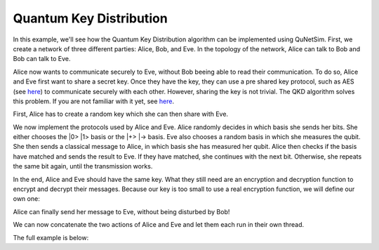 Quantum Key Distribution
------------------------

In this example, we'll see how the Quantum Key Distribution algorithm can be
implemented using QuNetSim. First, we create a network of three different parties:
Alice, Bob, and Eve. In the topology of the network, Alice can talk to Bob and Bob
can talk to Eve.

..  code-block:: python
    :linenos:

    import numpy as np

    # Initialize a network
    network = Network.get_instance()

    # Define the host IDs in the network
    nodes = ['Alice', 'Bob', 'Eve']

    # Start the network with the defined hosts
    network.start(nodes)

    # Initialize the host Alice
    host_alice = Host('Alice')

    # Add a one-way connection (classical and quantum) to Bob
    host_alice.add_connection('Bob')

    # Start listening
    host_alice.start()

    host_bob = Host('Bob')
    # Bob adds his own one-way connection to Alice and Eve
    host_bob.add_connection('Alice')
    host_bob.add_connection('Eve')
    host_bob.start()

    host_eve = Host('Eve')
    host_eve.add_connection('Bob')
    host_eve.start()

    # Add the hosts to the network
    # The network is: Alice <--> Bob <--> Eve
    network.add_host(host_alice)
    network.add_host(host_bob)
    network.add_host(host_eve)


Alice now wants to communicate securely to Eve, without Bob beeing able to read
their communication. To do so, Alice and Eve first want to share a secret key.
Once they have the key, they can use a pre shared key protocol, such as AES
(see `here <https://en.wikipedia.org/wiki/Advanced_Encryption_Standard>`__)
to communicate securely with each other. However, sharing the key is not trivial.
The QKD algorithm solves this problem. If you are not familiar with it yet,
see `here <https://en.wikipedia.org/wiki/BB84>`__.

First, Alice has to create a random key which she can then share with Eve.

..  code-block:: python
    :linenos:

    key_size = 10 # the size of the key in bit
    secret_key = np.random.randint(2, size=key_size)

We now implement the protocols used by Alice and Eve.
Alice randomly decides in which basis she sends her bits. She either chooses
the \|0\> \|1\> basis or the \|+\> \|-\> basis. Eve also chooses a random basis in which
she measures the qubit. She then sends a classical message to Alice, in which basis
she has measured her qubit. Alice then checks if the basis have matched and sends the result
to Eve. If they have matched, she continues with the next bit. Otherwise, she repeats
the same bit again, until the transmission works.

..  code-block:: python
    :linenos:

    def alice_qkd(alice, msg_buff, secret_key, receiver):
        sequence_nr = 0
        # iterate over all bits in the secret key.
        for bit in secret_key:
            ack = False
            while not ack:
                print("Alice sent %d key bits" % (sequence_nr + 1))
                # get a random base. 0 for Z base and 1 for X base.
                base = random.randint(0, 1)

                # create qubit
                q_bit = Qubit(alice)

                # Set qubit to the bit from the secret key.
                if bit == 1:
                    q_bit.X()

                # Apply basis change to the bit if necessary.
                if base == 1:
                    q_bit.H()

                # Send Qubit to Bob
                alice.send_qubit(receiver, q_bit, await_ack=True)

                # Get measured basis of Bob
                message = alice.get_next_classical_message(receiver, msg_buff, sequence_nr)

                # Compare to send basis, if same, answer with 0 and set ack True and go to next bit,
                # otherwise, send 1 and repeat.
                if message == ("%d:%d") % (sequence_nr, base):
                    ack = True
                    alice.send_classical(receiver, ("%d:0" % sequence_nr), await_ack=True)
                else:
                    ack = False
                    alice.send_classical(receiver, ("%d:1" % sequence_nr), await_ack=True)

                sequence_nr += 1

    def eve_qkd(eve, msg_buff, key_size, sender):
        sequence_nr = 0
        received_counter = 0
        key_array = []

        while received_counter < key_size:
            # decide for a measurement base
            measurement_base = random.randint(0, 1)

            # wait for the qubit
            q_bit = eve.get_data_qubit(sender, wait=wait_time)
            while q_bit is None:
                q_bit = eve.get_data_qubit(sender, wait=wait_time)

            # measure qubit in right measurement basis
            if measurement_base == 1:
                q_bit.H()
            bit = q_bit.measure()

            # Send Alice the base in which Bob has measured
            eve.send_classical(sender, "%d:%d" % (sequence_nr, measurement_base), await_ack=True)

            # get the return message from Alice, to know if the bases have matched
            msg = eve.get_next_classical_message(sender, msg_buff, sequence_nr)

            # Check if the bases have matched
            if msg == ("%d:0" % sequence_nr):
                received_counter += 1
                print("Eve received %d key bits." % received_counter)
                key_array.append(bit)
            sequence_nr += 1

        return key_array

In the end, Alice and Eve should have the same key. What they still need are an
encryption and decryption function to encrypt and decrypt their messages. Because
our key is too small to use a real encryption function, we will define our own one:

..  code-block:: python
    :linenos:

    # !! Warning: this Crypto algorithm is really bad!
    # !! Warning: Do not use it as a real Crypto Algorithm!

    # key has to be a string
    def encrypt(key, text):
    encrypted_text = ""
        for char in text:
            encrypted_text += chr(ord(key)^ord(char))
        return encrypted_text

    def decrypt(key, encrypted_text):
        return encrypt(key, encrypted_text)

    # Test the encryption algorithm
    print(decrypt('a', decrypt('a', "Encryption works!")))

Alice can finally send her message to Eve, without being disturbed by Bob!

..  code-block:: python
    :linenos:

    # helper function, used to make the key to a string
    def key_array_to_key_string(key_array):
        key_string_binary = ''.join([str(x) for x in key_array])
        return ''.join(chr(int(''.join(x), 2)) for x in zip(*[iter(key_string_binary)] * 8))


    def alice_send_message(alice, secret_key, receiver):
        msg_to_eve = "Hi Eve, how are you???"
        secret_key_string = key_array_to_key_string(secret_key)
        encrypted_msg_to_eve = encrypt(secret_key_string, msg_to_eve)
        print("Alice sends encrypted message")
        alice.send_classical(receiver, "-1:" + encrypted_msg_to_eve, await_ack=True)


    def eve_receive_message(eve, msg_buff, eve_key, sender):
        encrypted_msg_from_alice = eve.get_next_classical_message(sender, msg_buff, -1)
        encrypted_msg_from_alice = encrypted_msg_from_alice.split(':')[1]
        secret_key_string = key_array_to_key_string(eve_key)
        decrypted_msg_from_alice = decrypt(secret_key_string, encrypted_msg_from_alice)
        print("Eve received decoded message: %s" % decrypted_msg_from_alice)


We can now concatenate the two actions of Alice and Eve and let them each run in their own thread.

..  code-block:: python
    :linenos:

    # Concatentate functions
    def alice_func(alice):
        msg_buff = []
        alice_qkd(alice, msg_buff, secret_key, host_eve.host_id)
        alice_send_message(alice, secret_key, host_eve.host_id)

    def eve_func(eve):
        msg_buff = []
        eve_key = eve_qkd(eve, msg_buff, key_size, host_alice.host_id)
        eve_receive_message(eve, msg_buff, eve_key, host_alice.host_id)

    # Run Bob and Alice

    t1 = host_alice.run_protocol(alice_func, ())
    t2 = host_eve.run_protocol(eve_func, ())

    t1.join()
    t2.join()



The full example is below:

..  code-block:: python
    :linenos:

    import numpy as np
    import random

    from qunetsim.components import Host
    from qunetsim.components import Network
    from qunetsim.objects import Qubit
    from qunetsim.objects import Logger

    Logger.DISABLED = True

    wait_time = 10


    # !! Warning: this Crypto algorithm is really bad!
    # !! Warning: Do not use it as a real Crypto Algorithm!

    # key has to be a string
    def encrypt(key, text):
        encrypted_text = ""
        for char in text:
            encrypted_text += chr(ord(key) ^ ord(char))
        return encrypted_text


    def decrypt(key, encrypted_text):
        return encrypt(key, encrypted_text)


    def alice_qkd(alice, msg_buff, secret_key, receiver):
        sequence_nr = 0
        # iterate over all bits in the secret key.
        for bit in secret_key:
            ack = False
            while not ack:
                print("Alice sent %d key bits" % (sequence_nr + 1))
                # get a random base. 0 for Z base and 1 for X base.
                base = random.randint(0, 1)

                # create qubit
                q_bit = Qubit(alice)

                # Set qubit to the bit from the secret key.
                if bit == 1:
                    q_bit.X()

                # Apply basis change to the bit if necessary.
                if base == 1:
                    q_bit.H()

                # Send Qubit to Bob
                alice.send_qubit(receiver, q_bit, await_ack=True)

                # Get measured basis of Bob
                message = alice.get_next_classical_message(receiver, msg_buff, sequence_nr)

                # Compare to send basis, if same, answer with 0 and set ack True and go to next bit,
                # otherwise, send 1 and repeat.
                if message == ("%d:%d") % (sequence_nr, base):
                    ack = True
                    alice.send_classical(receiver, ("%d:0" % sequence_nr), await_ack=True)
                else:
                    ack = False
                    alice.send_classical(receiver, ("%d:1" % sequence_nr), await_ack=True)

                sequence_nr += 1


    def eve_qkd(eve, msg_buff, key_size, sender):
        sequence_nr = 0
        received_counter = 0
        key_array = []

        while received_counter < key_size:
            # decide for a measurement base
            measurement_base = random.randint(0, 1)

            # wait for the qubit
            q_bit = eve.get_data_qubit(sender, wait=wait_time)
            while q_bit is None:
                q_bit = eve.get_data_qubit(sender, wait=wait_time)

            # measure qubit in right measurement basis
            if measurement_base == 1:
                q_bit.H()
            bit = q_bit.measure()

            # Send Alice the base in which Bob has measured
            eve.send_classical(sender, "%d:%d" % (sequence_nr, measurement_base), await_ack=True)

            # get the return message from Alice, to know if the bases have matched
            msg = eve.get_next_classical_message(sender, msg_buff, sequence_nr)

            # Check if the bases have matched
            if msg == ("%d:0" % sequence_nr):
                received_counter += 1
                print("Eve received %d key bits." % received_counter)
                key_array.append(bit)
            sequence_nr += 1

        eve_key = key_array

        return eve_key


    # helper function, used to make the key to a string
    def key_array_to_key_string(key_array):
        key_string_binary = ''.join([str(x) for x in key_array])
        return ''.join(chr(int(''.join(x), 2)) for x in zip(*[iter(key_string_binary)] * 8))


    def alice_send_message(alice, secret_key, receiver):
        msg_to_eve = "Hi Eve, how are you???"
        secret_key_string = key_array_to_key_string(secret_key)
        encrypted_msg_to_eve = encrypt(secret_key_string, msg_to_eve)
        print("Alice sends encrypted message")
        alice.send_classical(receiver, "-1:" + encrypted_msg_to_eve, await_ack=True)


    def eve_receive_message(eve, msg_buff, eve_key, sender):
        encrypted_msg_from_alice = eve.get_next_classical_message(sender, msg_buff, -1)
        encrypted_msg_from_alice = encrypted_msg_from_alice.split(':')[1]
        secret_key_string = key_array_to_key_string(eve_key)
        decrypted_msg_from_alice = decrypt(secret_key_string, encrypted_msg_from_alice)
        print("Eve received decoded message: %s" % decrypted_msg_from_alice)


    def main():
        # Initialize a network
        network = Network.get_instance()

        # Define the host IDs in the network
        nodes = ['Alice', 'Bob', 'Eve']

        network.delay = 0.0

        # Start the network with the defined hosts
        network.start(nodes)

        # Initialize the host Alice
        host_alice = Host('Alice')

        # Add a one-way connection (classical and quantum) to Bob
        host_alice.add_connection('Bob')

        # Start listening
        host_alice.start()

        host_bob = Host('Bob')
        # Bob adds his own one-way connection to Alice and Eve
        host_bob.add_connection('Alice')
        host_bob.add_connection('Eve')
        host_bob.start()

        host_eve = Host('Eve')
        host_eve.add_connection('Bob')
        host_eve.start()

        # Add the hosts to the network
        # The network is: Alice <--> Bob <--> Eve
        network.add_host(host_alice)
        network.add_host(host_bob)
        network.add_host(host_eve)

        # Generate random key
        key_size = 10  # the size of the key in bit
        secret_key = np.random.randint(2, size=key_size)

        # Concatentate functions
        def alice_func(alice):
            msg_buff = []
            alice_qkd(alice, msg_buff, secret_key, host_eve.host_id)
            alice_send_message(alice, secret_key, host_eve.host_id)

        def eve_func(eve):
            msg_buff = []
            eve_key = eve_qkd(eve, msg_buff, key_size, host_alice.host_id)
            eve_receive_message(eve, msg_buff, eve_key, host_alice.host_id)

        # Run Bob and Alice

        t1 = host_alice.run_protocol(alice_func, ())
        t2 = host_eve.run_protocol(eve_func, ())

        t1.join()
        t2.join()


    if __name__ == '__main__':
        main()
